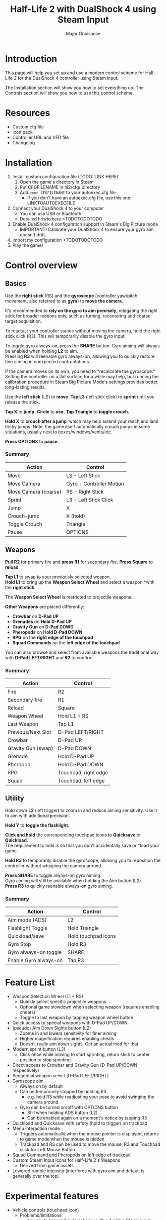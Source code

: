 #+TITLE: Half-Life 2 with DualShock 4 using Steam Input
#+AUTHOR: Major Gnuisance
#+EMAIL: majorgnuisance@gmail.com

* Introduction
  This page will help you set up and use a modern control scheme for
  Half-Life 2 for the DualShock 4 controller using Steam Input.

  The Installation section will show you how to set everything up.
  The Controls section will show you how to use this control scheme.

* Resources
  - Custom cfg file
  - Icon pack
  - Controller URL and VFD file
  - Changelog

* Installation
  1. Install custom configuration file (TODO: LINK HERE)
     1. Open the game's directory in Steam
     2. Put CFGFILENAME in hl2/cfg/ directory
     3. Add =exec CFGFILENAME= to your autoexec.cfg file
        - If you don't have an autoexec.cfg file, use this one: LINKTOAUTOEXECFILE
  2. Connect your DualShock 4 to your computer
     - You can use USB or Bluetooth
     - Detailed howto here <TODOTODOTODO
  3. Enable DualShock 4 configuration support in Steam's Big Picture mode
     - IMPORTANT! Calibrate your DualShock 4 to ensure your gyro aim doesn't drift.
  4. Import my configuration <TODOTODOTODO
  5. Play the game!

* Control overview
** Basics
   Use the *right stick* (RS) and the *gyroscope* (controller yaw/pitch
   movement, also referred to as *gyro*) to *move the camera.*

   It's recommended to *rely on the gyro to aim precisely*, relegating
   the right stick for broader motions only, such as turning,
   recentering and coarse target acquisition.

   To readjust your controller stance without moving the camera, hold
   the right stick click (R3). This will temporarily disable the gyro
   input.

   To toggle gyro always-on, press the *SHARE* button. Gyro aiming
   will always be enabled when holding *L2* to aim.\\
   Pressing *R3* will reenable gyro always-on, allowing you to quickly
   restore fine aiming in unexpected confrontations.

   If the camera moves on its own, you need to *recalibrate the
   gyroscope.*\\
   Setting the controller on a flat surface for a while may help, but
   running the calibration procedure in Steam Big Picture Mode's
   settings provides better, long-lasting results.

   Use the *left stick* (LS) to *move*.
   *Tap L3* (left stick click) to *sprint* until you release the stick.

   *Tap X* to *jump.*
   *Circle* to *use.*
   *Tap Triangle* to *toggle crouch.*

   *Hold X* to *crouch after a jump*, which may help extend your reach
   and land tricky jumps. Note: the game itself automatically crouch
   jumps in some situations, usually next to boxes/windows/vents/etc.

   *Press OPTIONS* to *pause.*


*** Summary
    | Action               | Control                  |
    |----------------------+--------------------------|
    | Move                 | LS - Left Stick          |
    | Move Camera          | Gyro - Controller Motion |
    | Move Camera (coarse) | RS - Right Stick         |
    | Sprint               | L3 - Left Stick Click    |
    | Jump                 | X                        |
    | Crouch-jump          | X (hold)                 |
    | Toggle Crouch        | Triangle                 |
    | Pause                | OPTIONS                  |

** Weapons
   *Pull R2* for primary fire and *press R1* for secondary fire.
   *Press Square* to *reload*

   *Tap L1* to swap to your previously selected weapon.\\
   *Hold L1* to bring up the *Weapon Select Wheel* and select a weapon
   *with the *right stick*.

   The *Weapon Select Wheel* is restricted to projectile weapons.

   *Other Weapons* are placed differently:
   - *Crowbar* on *D-Pad UP*
   - *Grenades* on *Hold D-Pad UP*
   - *Gravity Gun* on *D-Pad DOWD*
   - *Pheropods* on *Hold D-Pad DOWN*
   - *RPG* on the *right edge of the touchpad*
   - *Squad Commands* on the *left edge of the touchpad*

   You can also browse and select from available weapons the
   traditional way with *D-Pad LEFT/RIGHT* and *R2* to confirm.

*** Summary
    | Action             | Control              |
    |--------------------+----------------------|
    | Fire               | R2                   |
    | Secondary fire     | R1                   |
    | Reload             | Square               |
    |--------------------+----------------------|
    | Weapon Wheel       | Hold L1 + RS         |
    | Last Weapon        | Tap L1               |
    | Previous/Next Slot | D-Pad LEFT/RIGHT     |
    |--------------------+----------------------|
    | Crowbar            | D-Pad UP             |
    | Gravity Gun (swap) | D-Pad DOWN           |
    | Grenade            | Hold D-Pad UP        |
    | Pheropod           | Hold D-Pad DOWN      |
    | RPG                | Touchpad, right edge |
    | Squad              | Touchpad, left edge  |

** Utility
   Hold down *L2* (left trigger) to zoom in and reduce aiming
   sensitivity. Use it to aim with additional precision.

   *Hold Y* to *toggle the flashlight*.

   *Click and hold* the corresponding touchpad icons to *Quicksave* or
   *Quickload*. \\
   The requirement to hold is so that you don't accidentally save or
   *load your game.

   *Hold R3* to temporarily disable the gyroscope, allowing you to
   reposition the controller without whipping the camera around.

   *Press SHARE* to toggle always-on gyro aiming.\\
   Gyro aiming will still be available when holding the Aim button (L2).\\
   *Press R3* to quickly reenable always-on gyro aiming.

*** Summary
    | Action                | Control             |
    |-----------------------+---------------------|
    | Aim mode (ADS)        | L2                  |
    | Flashlight Toggle     | Hold Triangle       |
    | Quickload/save        | Hold touchpad icons |
    |-----------------------+---------------------|
    | Gyro Stop             | Hold R3             |
    | Gyro always-on toggle | SHARE               |
    | Enable Gyro always-on | Tap R3              |


* Feature List
  - Weapon Selection Wheel (L1 + RS)
    - Quickly select specific projectile weapons
    - Optional game slowdown when selecting weapon (requires enabling cheats)
    - Toggle to last weapon by tapping weapon wheel button
  - Quick access to special weapons with D-Pad UP/DOWN
  - (pseudo) Aim Down Sights button (L2)
    - Zooms in and lowers sensitivity for finer aiming
    - Higher magnification requires enabling cheats
    - Doesn't really aim down sights. Get an actual mod for that
  - Modern sprint button (L3)
    - Click once while moving to start sprinting, return stick to center
      position to stop sprinting.
  - Direct access to Crowbar and Gravity Gun (D-Pad UP/DOWN respectively)
  - Sequential weapon select (D-Pad LEFT/RIGHT)
  - Gyroscope aim
    - Always on by default
    - Can be temporarily stopped by holding R3
      - e.g. hold R3 while readjusting your pose to avoid swinging the
        camera around
    - Gyro can be turned on/off with OPTIONS button
      - Still when holding ADS button (L2)
      - Can be enabled again on a moment's notice by tapping R3
  - Quickload and Quicksave with safety (hold to trigger) on trackpad
  - Menu interaction mode
    - Triggers automatically when the mouse pointer is displayed,
      returns to game mode when the mouse is hidden
    - Trackpad and RS can be used to move the mouse, R3 and Touchpad
      click for Left Mouse Button
  - Squad Command and Pheropods on left edge of trackpad
  - Custom Steam Input Icons for Half-Life 2's Weapons
    - Derived from game assets
  - Lowered rumble intensity (interferes with gyro aim and default is
    generally over the top)

* Experimental features
  - Vehicle controls (touchpad icon)
    - Problems/limitations
      - No way to trigger it automatically without native Steam Input
        support
      - No apparent way to have analog accelerator/brake on triggers
        using Steam Input
      - No apparent way to stop game from reading the raw right stick
        for camera control, so aiming with it is always weird
      - No way to tutorialize an additional control scheme, so it's weird

* Bugs/Problems
  - Potential weapon/mechanic spoilers from on-screen menus and documentation
    - Maybe remove some labels but keep icons?
    - Especially Squad and Pheropod
  - [Linux, maybe others] Game still uses right stick as a source or relative camera
    input when driving vehicles, bypassing Steam Input
    - Need to look into source code to figure out what's going on
  - [Linux, maybe others] Weapon Wheel can be finicky and only
    register inputs when "rolling" the stick, i.e. moving the stick
    straight into a weapon slot is ignored but moving it into an
    adjacent slot and then into the desired slot always works

* Possible Improvements
  - Enhance icon visibility in weapon wheel
  - Blur the background when the weapon wheel is on.
    - =mat_hsv 1= makes it black and white and could be used for a
      similar effect
  - Full gyro off mode
  - Fine tune sensitivities and timings
  - Find way to hide spoilers until needed
    - No way to save state after changing to/from menu mode, though...
    - Proper Steam Input integration or gameside weapon wheel
      implementation would be best, but require mod or update Valve
      - Maybe Half-Life 2: Update would accept to have this?
  - Some features require cheats
    - FoV requires
  - Proper zoom function currently not mapped at all
    - Can't be used for ADS since it prevents firing weapons
